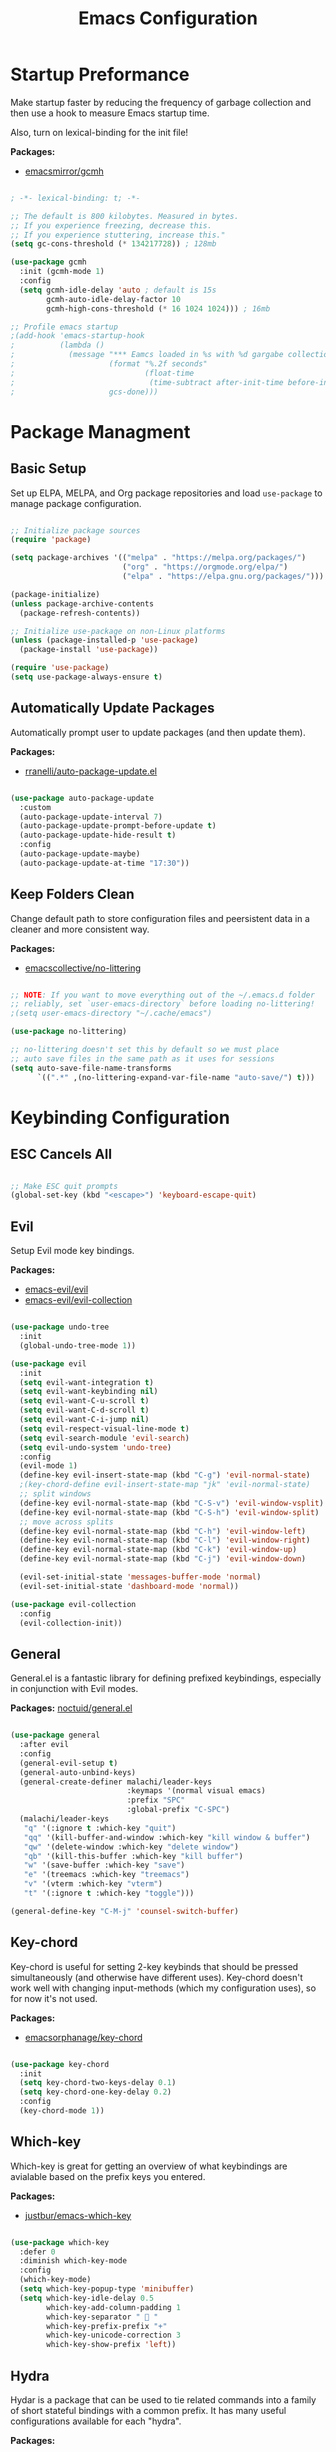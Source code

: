 #+title: Emacs Configuration
#+PROPERTY: header-args:emacs-lisp :tangle ./init.el

* Startup Preformance

Make startup faster by reducing the frequency of garbage collection and then use a hook to measure Emacs startup time.

Also, turn on lexical-binding for the init file!

*Packages:*
- [[https://github.com/emacsmirror/gcmh][emacsmirror/gcmh]]

#+begin_src emacs-lisp

; -*- lexical-binding: t; -*-

;; The default is 800 kilobytes. Measured in bytes.
;; If you experience freezing, decrease this.
;; If you experience stuttering, increase this."
(setq gc-cons-threshold (* 134217728)) ; 128mb

(use-package gcmh
  :init (gcmh-mode 1)
  :config
  (setq gcmh-idle-delay 'auto ; default is 15s
        gcmh-auto-idle-delay-factor 10
        gcmh-high-cons-threshold (* 16 1024 1024))) ; 16mb

;; Profile emacs startup
;(add-hook 'emacs-startup-hook
;          (lambda ()
;            (message "*** Eamcs loaded in %s with %d gargabe collections."
;                     (format "%.2f seconds"
;                             (float-time
;                              (time-subtract after-init-time before-init-time)))
;                     gcs-done)))
#+end_src

* Package Managment
** Basic Setup

Set up ELPA, MELPA, and Org package repositories and load =use-package= to manage package configuration.

#+begin_src emacs-lisp

;; Initialize package sources
(require 'package)

(setq package-archives '(("melpa" . "https://melpa.org/packages/")
                         ("org" . "https://orgmode.org/elpa/")
                         ("elpa" . "https://elpa.gnu.org/packages/")))

(package-initialize)
(unless package-archive-contents
  (package-refresh-contents))

;; Initialize use-package on non-Linux platforms
(unless (package-installed-p 'use-package)
  (package-install 'use-package))

(require 'use-package)
(setq use-package-always-ensure t)

#+end_src

** Automatically Update Packages

Automatically prompt user to update packages (and then update them).

*Packages:*
- [[https://github.com/rranelli/auto-package-update.el][rranelli/auto-package-update.el]]

#+begin_src emacs-lisp

(use-package auto-package-update
  :custom
  (auto-package-update-interval 7)
  (auto-package-update-prompt-before-update t)
  (auto-package-update-hide-result t)
  :config
  (auto-package-update-maybe)
  (auto-package-update-at-time "17:30"))

#+end_src

** Keep Folders Clean

Change default path to store configuration files and peersistent data in a cleaner and more consistent way.

*Packages:*
- [[https://github.com/emacscollective/no-littering][emacscollective/no-littering]]

#+begin_src emacs-lisp

;; NOTE: If you want to move everything out of the ~/.emacs.d folder
;; reliably, set `user-emacs-directory` before loading no-littering!
;(setq user-emacs-directory "~/.cache/emacs")

(use-package no-littering)

;; no-littering doesn't set this by default so we must place
;; auto save files in the same path as it uses for sessions
(setq auto-save-file-name-transforms
      `((".*" ,(no-littering-expand-var-file-name "auto-save/") t)))

#+end_src
* Keybinding Configuration
** ESC Cancels All

#+begin_src emacs-lisp

;; Make ESC quit prompts
(global-set-key (kbd "<escape>") 'keyboard-escape-quit)

#+end_src

** Evil

Setup Evil mode key bindings.

*Packages:*
- [[https://github.com/emacs-evil/evil][emacs-evil/evil]]
- [[https://github.com/emacs-evil/evil-collection][emacs-evil/evil-collection]]

#+begin_src emacs-lisp

(use-package undo-tree
  :init
  (global-undo-tree-mode 1))

(use-package evil
  :init
  (setq evil-want-integration t)
  (setq evil-want-keybinding nil)
  (setq evil-want-C-u-scroll t)
  (setq evil-want-C-d-scroll t)
  (setq evil-want-C-i-jump nil)
  (setq evil-respect-visual-line-mode t)
  (setq evil-search-module 'evil-search) 
  (setq evil-undo-system 'undo-tree)
  :config
  (evil-mode 1)
  (define-key evil-insert-state-map (kbd "C-g") 'evil-normal-state)
  ;(key-chord-define evil-insert-state-map "jk" 'evil-normal-state)
  ;; split windows
  (define-key evil-normal-state-map (kbd "C-S-v") 'evil-window-vsplit)
  (define-key evil-normal-state-map (kbd "C-S-h") 'evil-window-split) 
  ;; move across splits
  (define-key evil-normal-state-map (kbd "C-h") 'evil-window-left)
  (define-key evil-normal-state-map (kbd "C-l") 'evil-window-right)
  (define-key evil-normal-state-map (kbd "C-k") 'evil-window-up)
  (define-key evil-normal-state-map (kbd "C-j") 'evil-window-down)

  (evil-set-initial-state 'messages-buffer-mode 'normal)
  (evil-set-initial-state 'dashboard-mode 'normal))

(use-package evil-collection
  :config
  (evil-collection-init))

#+end_src

** General

General.el is a fantastic library for defining prefixed keybindings, especially in conjunction with Evil modes.

*Packages:*
[[https://github.com/noctuid/general.el][noctuid/general.el]]

#+begin_src emacs-lisp

(use-package general
  :after evil
  :config
  (general-evil-setup t)
  (general-auto-unbind-keys)
  (general-create-definer malachi/leader-keys
                          :keymaps '(normal visual emacs)
                          :prefix "SPC"
                          :global-prefix "C-SPC")
  (malachi/leader-keys
   "q" '(:ignore t :which-key "quit")
   "qq" '(kill-buffer-and-window :which-key "kill window & buffer")
   "qw" '(delete-window :which-key "delete window")
   "qb" '(kill-this-buffer :which-key "kill buffer")
   "w" '(save-buffer :which-key "save")
   "e" '(treemacs :which-key "treemacs")
   "v" '(vterm :which-key "vterm")
   "t" '(:ignore t :which-key "toggle")))

(general-define-key "C-M-j" 'counsel-switch-buffer)

#+end_src

** Key-chord

Key-chord is useful for setting 2-key keybinds that should be pressed simultaneously (and otherwise have different uses). Key-chord doesn't work well with changing input-methods (which my configuration uses), so for now it's not used.

*Packages:*
- [[https://github.com/emacsorphanage/key-chord][emacsorphanage/key-chord]]

#+begin_src emacs-lisp

(use-package key-chord
  :init
  (setq key-chord-two-keys-delay 0.1)
  (setq key-chord-one-key-delay 0.2)
  :config
  (key-chord-mode 1))

#+end_src

** Which-key

Which-key is great for getting an overview of what keybindings are avialable based on the prefix keys you entered.

*Packages:*
- [[https://github.com/justbur/emacs-which-key][justbur/emacs-which-key]]

#+begin_src emacs-lisp

(use-package which-key
  :defer 0
  :diminish which-key-mode
  :config
  (which-key-mode)
  (setq which-key-popup-type 'minibuffer)
  (setq which-key-idle-delay 0.5
        which-key-add-column-padding 1
        which-key-separator "  "
        which-key-prefix-prefix "+"
        which-key-unicode-correction 3
        which-key-show-prefix 'left))

#+end_src

** Hydra

Hydar is a package that can be used to tie related commands into a family of short stateful bindings with a common prefix. It has many useful configurations available for each "hydra".

*Packages:*
- [[https://github.com/abo-abo/hydra][abo-abo/hydra]]

#+begin_src emacs-lisp

(use-package hydra
  :defer t)

#+end_src

* UI Configuration
** Basic UI Configuration

Clean up Emacs' user interface, make it more minimal

#+begin_src emacs-lisp

(setq inhibit-startup-screen t) ; Disable default emacs startup screen

(scroll-bar-mode -1)         ; Disable visible scrollbar
(tool-bar-mode -1)           ; Disable the toolbar
(tooltip-mode -1)            ; Disable tooltips
(set-fringe-mode 10)         ; Give some breathig room

(menu-bar-mode -1)           ; Disable the menue bar

(setq visible-bell t) ;; Set up the visible bell

#+end_src

Improve scrolling

#+begin_src emacs-lisp

(setq mouse-wheel-scroll-amount '(1 ((shift) . 1))) ;; one line at a time
;(setq mouse-wheel-progressive-speed nil) ;; don't accelerate scrolling
(setq mouse-wheel-follow-mouse 't) ;; scroll window under mouse
(setq scroll-step 1) ;; keyboard scroll one line at a time
(setq use-dialog-box nil) ;; Disable dialog boxes since they weren't working in Mac OSX
  
#+end_src

Enable line numbers and customize their format.

#+begin_src emacs-lisp

;; Line numbers
(column-number-mode)
(setq display-line-numbers-type 'relative)
(global-display-line-numbers-mode t)

;; Disable line numbers for some modes
(dolist (mode '(org-mode-hook
                treemacs-mode-hook
                neotree-mode-hook
                vterm-mode-hook
                term-mode-hook
                shell-mode-hook
                eshell-mode-hook))
  (add-hook mode (lambda() (display-line-numbers-mode 0))))

#+end_src

Disable line wrapping by default

#+begin_src emacs-lisp

(setq-default truncate-lines t) ; Disable line wraping

#+end_src


Disable ugly bookmark fringe mark indicator 

#+begin_src emacs-lisp

(setq bookmark-set-fringe-mark nil)
;; TODO: Change to this symbol - 

#+end_src

Use y/n prompt instead of yes/no

#+begin_src emacs-lisp

(defalias 'yes-or-no-p 'y-or-n-p)

#+end_src

By default emacs will not delete selection text when typing on it, let's fix it.

#+begin_src emacs-lisp

(delete-selection-mode t)

#+end_src

Some misc better default settings

#+begin_src emacs-lisp

(setq-default
  cursor-in-non-selected-windows nil ; Hide the cursor in inactive windows.
  default-directory "~/"
  tab-width 4
  indent-tabs-mode nil              ; set indentation with spaces instead of tabs with 4 spaces.
  indent-line-function 'insert-tab)

#+end_src

Don't warn for large files (shows up when launching videos)

#+begin_src emacs-lisp

(setq large-file-warning-threshold nil)

#+end_src

Don't warn for following symlinked files

#+begin_src emacs-lisp

(setq vc-follow-symlinks t)

#+end_src

Don't warn when advice is added for functions

#+begin_src emacs-lisp

(setq ad-redefinition-action 'accept)

#+end_src

** Font
*** Basic  Configuration

Set basic font settings (unicode encoding, font-lock, font size...)

#+begin_src emacs-lisp

;; default to utf-8 for all the things
(set-charset-priority 'unicode)
(setq locale-coding-system 'utf-8
      coding-system-for-read 'utf-8
      coding-system-for-write 'utf-8)
(prefer-coding-system 'utf-8)
(set-language-environment 'utf-8)
(setq locale-coding-system 'utf-8)
(set-keyboard-coding-system 'utf-8)
(set-terminal-coding-system 'utf-8)
(set-default-coding-systems 'utf-8)
(set-selection-coding-system 'utf-8)
(set-clipboard-coding-system 'utf-8)
(set-locale-environment "en_US.UTF-8")
(set-buffer-file-coding-system 'utf-8-unix)
(setq default-process-coding-system '(utf-8-unix . utf-8-unix))

(global-font-lock-mode 1)             ; Use font-lock everywhere.
(setq font-lock-maximum-decoration t) ; We have CPU to spare; highlight all syntax categories.

;; Font size
(defvar malachi/default-font-size 100)
(defvar malachi/default-variable-font-size 120)

#+end_src

*** Set Fonts

Set the font faces for each pitch, and make sure fonts are loaded correctly when useing daemon mode.

#+begin_src emacs-lisp

(defun malachi/set-font-faces ()
  (set-face-attribute 'default nil :font "FiraCode NF" :height malachi/default-font-size)

  ;; Set the fixed pitch face
  (set-face-attribute 'fixed-pitch nil :font "FiraCode NF" :height malachi/default-font-size)

  ;; Set the variable pitch face
  (set-face-attribute 'variable-pitch nil :font "Cantarell" :height malachi/default-variable-font-size :weight 'regular))

(if (daemonp)
    (add-hook 'after-make-frame-functions
              (lambda (frame)
                (setq doom-modeline-icon t)
                (setq dashboard-set-file-icons t)
                (with-selected-frame frame
                  (malachi/set-font-faces))))
    (malachi/set-font-faces))

#+end_src

*** Ligatures

Enable ligatures (currrently configured for FiraCode font)

*Packages:*
- [[https://github.com/mickeynp/ligature.el][mickeynp/ligature.el]]

#+begin_src emacs-lisp

  (use-package ligature
    :config
    ;; Enable www ligature in every possible major mode
    (ligature-set-ligatures 't '("www"))
    ;; Enable traditional ligature support in eww-mode, if the `variable-pitch` face supports it
    (ligature-set-ligatures 'eww-mode '("ff" "fi" "ffi"))
    ;; Enable ligatures in programming modes
    (ligature-set-ligatures '(prog-mode org-mode LaTeX-mode)
                            '("www" "**" "***" "**/" "*>" "*/" "\\\\" "\\\\\\" "{-" "::"
                              ":::" ":=" "!!" "!=" "!==" "-}" "----" "-->" "->" "->>"
                               "-<" "-<<" "-~" "#{" "#[" "##" "###" "####" "#(" "#?" "#_"
                               "#_(" ".-" ".=" ".." "..<" "..." "?=" "??" ";;" "/*" "/**"
                               "/=" "/==" "/>" "//" "///" "&&" "||" "||=" "|=" "|>" "^=" "$>"
                               "++" "+++" "+>" "=:=" "==" "===" "==>" "=>" "=>>" "<="
                               "=<<" "=/=" ">-" ">=" ">=>" ">>" ">>-" ">>=" ">>>" "<*"
                               "<*>" "<|" "<|>" "<$" "<$>" "<!--" "<-" "<--" "<->" "<+"
                               "<+>" "<=" "<==" "<=>" "<=<" "<>" "<<" "<<-" "<<=" "<<<"
                               "<~" "<~~" "</" "</>" "~@" "~-" "~>" "~~" "~~>" "%%"))
    ;; Enables ligature checks globally in all buffers.
    ;; You can aslo do per mode with `ligature-mode1
    (global-ligature-mode 't))

#+end_src

*** Hebrew Support

Better support for Bidirectional text, hebrew, and input switching.

Using [[https://github.com/doomemacs/doomemacs/blob/master/modules/input/bidi/config.el][code from Doom Emacs bidi module]].

#+begin_src emacs-lisp

;; Doom Emacs Code
(defvar +bidi-mode-map (make-sparse-keymap)
  "Keymap for `+bidi-mode'.")

(defvar +bidi-hebrew-font (font-spec :family "Heebo" :weight 'light)
  "Overriding font for hebrew script.
   Must be a `font-spec', see `doom-font' for examples.
   WARNING: if you specify a size for this font it will hard-lock any usage of this
   font to that size. It's rarely a good idea to do so!")

(defface +bidi-hebrew-face `((t :font ,+bidi-hebrew-font)) "")

(defcustom +bidi-want-smart-fontify t
  "Use bidi override fonts on surrounding space and punctuation as well.
   Add `+bidi-smart-fontify-keywords' to `font-lock-keywords' on editable buffers
   when `+bidi-mode' is on."
  :type 'boolean)

(defvar +bidi-smart-fontify-keywords
  `((,(rx (any (#x0590 . #x05FF))       ; Hebrew
          (group (one-or-more (any " " punctuation))))
     (1 '+bidi-hebrew-face t)))

  "`font-lock' keywords matching spaces and punctuation after RTL characters.
   See the variable `font-lock-keywords' for information on the format.")

(defcustom +bidi-paragraph-direction nil
  "The value of `bidi-paragragh-direction' when `+bidi-mode' is on.
   See the `bidi-paragraph-direction' for more info.
   Warning: do not change this if you are using `+bidi-global-mode'.'"
  :type '(choice
          (const :tag "Left to Right" left-to-right)
          (const :tag "Right to Left" right-to-left)
          (const :tag "Dynamic, according to paragraph text" nil)))

   ;;;###autoload
(define-minor-mode +bidi-mode
  "Minor mode for using bidirectional text in a buffer.
   Note that the whole buffer doesn't have to contain any
   bidirectional text at all, this mode just makes bidi editing
   easier."
  :keymap +bidi-mode-map
  (if +bidi-mode
      (progn
        (setq bidi-paragraph-direction +bidi-paragraph-direction   ; Better paragraph alignment
              bidi-paragraph-separate-re "^" ; No need for empty lines to switch alignment
              bidi-paragraph-start-re "^"    ; ^
              bidi-inhibit-bpa nil)          ; Better bidi paren logic
        (when (and +bidi-want-smart-fontify
                   (not buffer-read-only))
          (font-lock-add-keywords
           nil
           +bidi-smart-fontify-keywords
           'append)
          (font-lock-flush)))
    (setq bidi-paragraph-direction 'left-to-right
          bidi-paragraph-separate-re nil
          bidi-paragraph-start-re nil
          bidi-inhibit-bpa t)
    (when (and +bidi-want-smart-fontify
               (not buffer-read-only))
      (font-lock-remove-keywords
       nil
       +bidi-smart-fontify-keywords)
      (font-lock-flush))))

(define-globalized-minor-mode +bidi-global-mode +bidi-mode +bidi-mode)

(defun +bidi-set-fonts-h ()
  (set-fontset-font t 'hebrew +bidi-hebrew-font)
  (set-face-font '+bidi-hebrew-face +bidi-hebrew-font))

(add-hook 'after-setting-font-hook
  (+bidi-set-fonts-h))

;; My Configuration Choice
(set-input-method 'rfc1345) ; Default
(setq-default +bidi-hebrew-font (font-spec :family "Heebo" :weight 'light)
(+bidi-set-fonts-h)
(+bidi-global-mode 1)
;(set-fontset-font "fontset-default" 'hebrew (font-spec :family "Heebo"))

(defhydra hydra-toggle-language (:timeout 4)
  "toggle input language"
  ("h" (set-input-method 'hebrew-full) "Hebrew" :exit t)
  ("e" (set-input-method 'rfc1345) "English" :exit t))

(malachi/leader-keys
  "tl" '(hydra-toggle-language/body :which-key "toggle language"))

#+end_src

*** Enable Proper Unicode Glypgh Support

*Packages:*
- [[https://github.com/rolandwalker/unicode-fonts][roland/walker/unicode-fonts]]

#+begin_src emacs-lisp

(defun malachi/replace-unicode-font-mapping (block-name old-font new-font)
  (let* ((block-idx (cl-position-if
                         (lambda (i) (string-equal (car i) block-name))
                         unicode-fonts-block-font-mapping))
         (block-fonts (cadr (nth block-idx unicode-fonts-block-font-mapping)))
         (updated-block (cl-substitute new-font old-font block-fonts :test 'string-equal)))
    (setf (cdr (nth block-idx unicode-fonts-block-font-mapping))
          `(,updated-block))))

(use-package unicode-fonts
  :custom
  (unicode-fonts-skip-font-groups '(low-quality-glyphs))
  :config
  ;; Fix the font mappings to use the right emoji font
  (mapcar
    (lambda (block-name)
      (malachi/replace-unicode-font-mapping block-name "Apple Color Emoji" "Noto Color Emoji"))
    '("Dingbats"
      "Emoticons"
      "Miscellaneous Symbols and Pictographs"
      "Transport and Map Symbols"))
  (unicode-fonts-setup))

#+end_src

*** Emojis in Buffers

*Packages:*
- [[https://github.com/iqbalansari/emacs-emojify][iqbalansari/emacs-emojify]]
  
#+begin_src emacs-lisp

(use-package emojify
  :hook (erc-mode . emojify-mode)
  :commands emojify-mode)

#+end_src

*** Text Scaling

Text scaling using a hydra

#+begin_src emacs-lisp

(defhydra hydra-text-scale (:timeout 4)
  "scale text"
  ("j" text-scale-increase "in")
  ("k" text-scale-decrease "out")
  ("f" nil "finished" :exit t))

(malachi/leader-keys
  "ts" '(hydra-text-scale/body :which-key "scale text"))

#+end_src

** Icons

NOTE: The first time you load your configuratiion on a new machine, you'll need to run the following comand interactively so that mode line icons display correctly:

=M-x all-the-icons-install-fonts=

*Packages:*
- [[https://github.com/domtronn/all-the-icons.el][domtronn/all-the-icons.el]]
- [[https://github.com/asok/all-the-icons-ivy][asok/all-the-icons-ivy[]]

#+begin_src emacs-lisp

(use-package all-the-icons)

(use-package all-the-icons-ivy
  :init (add-hook 'after-init-hook 'all-the-icons-ivy-setup)
  :config
  (setq all-the-icons-ivy-file-commands '(counsel-find-file
					  counsel-file-jump
					  counsel-recentf
					  counsel-projectile-find-file
					  counsel-projectile-find-dir)))
#+end_src

** Theme

*Packages*:
[[https://github.com/doomemacs/themes][doomemacs/themes]]
[[https://github.com/hlissner/emacs-solaire-mode][hlissner/emacs-solaire-mode]]

#+begin_src emacs-lisp

(global-hl-line-mode t)

(use-package doom-themes
  :config
  (setq doom-themes-enable-bold t
	  doom-themes-enable-italic t)
  (load-theme 'doom-ayu-dark t)
  ;(load-theme 'doom-tomorrow-night)
  (doom-themes-visual-bell-config)
  (doom-themes-neotree-config)
  (doom-themes-treemacs-config)
  (doom-themes-org-config)
  ;; Correct line number colors for ayu-dark
  (set-face-foreground 'line-number "#1e222a")
  (set-face-foreground 'line-number-current-line "#e6b673"))
  
(use-package solaire-mode
  :defer 0.1
  :custom (solaire-mode-remap-fringe t)
  :config (solaire-global-mode +1))
  
(malachi/leader-keys
 "tt" '(counsel-load-theme :which-key "choose theme"))

#+end_src

** Mode Line
*** Basic Configuration

#+begin_src emacs-lisp

(setq display-time-format "%k:%M %a %d/%m/%y"
      display-time-default-load-average nil)

#+end_src

*** Enable Mode Diminishing

The [[https://github.com/myrjola/diminish.el][diminish]] package hides pesky minor modes from the modelines.

#+begin_src emacs-lisp

(use-package diminish)

#+end_src

*** Doom Modeline

*Packages:*
- [[https://github.com/seagle0128/doom-modeline][seagle0128/doom-modeline]]
- [[https://github.com/tarsius/minions][tarsius/minions]]

#+begin_src emacs-lisp

(use-package minions
  :hook (doom-modeline-mode . minions-mode))

(use-package doom-modeline
  :hook (after-init . doom-modeline-init)
  :config (doom-modeline-mode)
  :custom
  (doom-modeline-icon t)
  (doom-modeline-height 15)
  (doom-modeline-bar-width 6)
  (doom-modeline-lsp t)
  (doom-modeline-github nil)
  (doom-modeline-mu4e nil)
  (doom-modeline-irc t)
  (doom-modeline-minor-modes t)
  (doom-modeline-persp-name nil)
  (doom-modeline-buffer-file-name-style 'truncate-except-project))
  ;(doom-modeline-major-mode-icon nil))

#+end_src

** Tab Bar

A nice tab bar for buffers. Tabs (buffers) are also grouped by category.

*Packages:*
- [[https://github.com/ema2159/centaur-tabs][ema2159/centaur-tabs]]

#+begin_src emacs-lisp

(defun centaur-tabs-buffer-groups ()
  "`centaur-tabs-buffer-groups' control buffers' group rules.

  Group centaur-tabs with mode if buffer is derived from `eshell-mode' `emacs-lisp-mode' ired-mode' `org-mode' `magit-mode'.
    All buffer name start with * will group to \"Emacs\".
    Other buffer group by `centaur-tabs-get-group-name' with project name."
  (list
   (cond
    ((or (string-equal "*" (substring (buffer-name) 0 1))
         (memq major-mode '(magit-process-mode
                            magit-status-mode
                            magit-diff-mode
                            magit-log-mode
                            magit-file-mode
                            magit-blob-mode
                            magit-blame-mode
                            )))
     "Emacs")
    ((derived-mode-p 'prog-mode)
     "Editing")
    ((derived-mode-p 'dired-mode)
     "Dired")
    ((memq major-mode '(helpful-mode
                        help-mode))
     "Help")
    ((memq major-mode '(org-mode
                        org-agenda-clockreport-mode
                        org-src-mode
                        org-agenda-mode
                        org-beamer-mode
                        org-indent-mode
                        org-bullets-mode
                        org-cdlatex-mode
                        org-agenda-log-mode
                        diary-mode))
     "OrgMode")
    (t
     (centaur-tabs-get-group-name (current-buffer))))))

(defun centaur-tabs-hide-tab (x)
  "Do no to show buffer X in tabs."
  (let ((name (format "%s" x)))
    (or
     ;; Current window is not dedicated window.
     (window-dedicated-p (selected-window))

     ;; Buffer name not match below blacklist.
     (string-prefix-p "*epc" name)
     (string-prefix-p "*helm" name)
     (string-prefix-p "*Helm" name)
     (string-prefix-p "*Compile-Log*" name)
     (string-prefix-p "*lsp" name)
     (string-prefix-p "*company" name)
     (string-prefix-p "*Flycheck" name)
     (string-prefix-p "*tramp" name)
     (string-prefix-p " *Mini" name)
     (string-prefix-p "*help" name)
     (string-prefix-p "*straight" name)
     (string-prefix-p " *temp" name)
     (string-prefix-p "*Help" name)
     (string-prefix-p "*mybuf" name)
     (string-prefix-p "*vterm*" name)
     (string-prefix-p "*terminal*" name)
     (string-prefix-p "*eshell*" name)

     ;; Is not magit buffer.
     (and (string-prefix-p "magit" name)
          (not (file-name-extension name)))
     )))
  
(use-package centaur-tabs
  :demand
  :hook
  (dired-mode . centaur-tabs-local-mode)
  (dashboard-mode . centaur-tabs-local-mode)
  (org-agenda-mode . centaur-tabs-local-mode)
  (calendar-mode . centaur-tabs-local-mode)
  :init
  (setq centaur-tabs-enable-key-bindings t)
  :config
  (setq centaur-tabs-style "wave"
        centaur-tabs-set-modified-marker t
        centaur-tabs-modified-marker "●"
        centaur-tabs-set-icons t
        centaur-tabs-show-new-tab-button t)
  (centaur-tabs-mode t)
  :bind
  ("C-M-h" . centaur-tabs-backward)
  ("C-M-l" . centaur-tabs-forward)
  ("s-S-l" . centaur-tabs-move-current-tab-to-left)
  ("s-S-h" . centaur-tabs-move-current-tab-to-right)
  (:map evil-normal-state-map
    ("C-M-h" . centaur-tabs-backward)
    ("C-M-l" . centaur-tabs-forward)
    ("s-S-l" . centaur-tabs-move-current-tab-to-left)
    ("s-S-h" . centaur-tabs-move-current-tab-to-right)
    ("g t" . centaur-tabs-forward)
    ("g T" . centaur-tabs-backward)))

#+end_src

** Dashboard

A better startup page.

*Packages:*
- [[https://github.com/emacs-dashboard/emacs-dashboard][emacs-dashboard/emacs-dashboard]]

#+begin_src emacs-lisp

(use-package dashboard
  :after all-the-icons
  :config
  (setq dashboard-banner-logo-title "With Great Power Comes Great Responsibility!\n\n\n\n"
        dashboard-center-content t
        dashboard-set-footer nil 
        dashboard-startup-banner "~/.emacs.d/banner.txt"
        dashboard-show-shortcuts nil
        dashboard-set-heading-icons t
        dashboard-set-file-icons t
        dashboard-projects-backend 'projectile
        dashboard-projects-switch-function 'counsel-projectile-switch-project-by-name
        dashboard-items '((recents . 10)
                          (bookmarks . 5)
                          (projects . 5)
                          (agenda . 5)))
  (dashboard-setup-startup-hook))

;; For frames created by emacsclient -c
(setq initial-buffer-choice (lambda () (get-buffer-create "*dashboard*")))

#+end_src

** Ivy and Counsel
*** Basic Configuration

[[https://github.com/abo-abo/swiper][abo-abo/swiper (Ivy/Counsel)]]
[[https://github.com/Yevgnen/ivy-rich][Yevgen/ivy-rich]]

#+begin_src emacs-lisp
(use-package ivy
  :diminish
  :bind (("C-s" . swiper)
         :map ivy-minibuffer-map
         ("TAB" . ivy-alt-done)
         ("C-l" . ivy-alt-done)
         ("C-j" . ivy-next-line)
         ("C-k" . ivy-previous-line)
         :map ivy-switch-buffer-map
         ("C-k" . ivy-previous-line)
         ("C-l" . ivy-done)
         ("C-d" . ivy-switch-buffer-kill)
         :map ivy-reverse-i-search-map
         ("C-k" . ivy-previous-line)
         ("C-d" . ivy-reverse-i-search-kill))
         :config
         (setq ivy-extra-directories nil)
         (ivy-mode 1))

(use-package ivy-rich
  :after ivy
  :init
  (ivy-rich-mode 1))

(use-package counsel
  :bind (("M-x" . counsel-M-x)
         ("C-x b" . counsel-ibuffer)
         ("C-x C-f" . counsel-find-file)
         :map minibuffer-local-map
         ("C-r" . 'counsel-minibuffer-history))
  :config
  (setq ivy-initial-inputs-alist nil)) ; Don't start searches with ^

#+end_src

*** Improved Candidate Sorting

[[https://github.com/radian-software/prescient.el][radian-software/prescient.el]]
[[https://github.com/lewang/flx][lewang/flx]]

#+begin_src emacs-lisp

(use-package ivy-prescient ;; Remember history
  :after counsel
  :custom
  (ivy-prescient-enable-filtering nil)
  :config
  (prescient-persist-mode 1)
  (ivy-prescient-mode 1))

(use-package flx  ;; Improves sorting for fuzzy-matched results
  :after ivy
  :defer t
  :init
  (setq ivy-flx-limit 10000))

#+end_src

*** Posframe

[[https://github.com/tumashu/ivy-posframe]]

#+begin_src emacs-lisp

(use-package ivy-posframe
  :after ivy
  :custom
  (ivy-posframe-border-width 6)
  ;(ivy-posframe-width      200)
  (ivy-posframe-min-width  115)
  ;(ivy-posframe-height     10)
  (ivy-posframe-min-height 10)
  :config
  (setq ivy-posframe-display-functions-alist
        '((complete-symbol . ivy-posframe-display-at-point)
          (swiper . ivy-display-function-fallback)
          (swiper-isearch . ivy-display-function-fallback)
          (counsel-M-x . ivy-posframe-display-at-frame-top-center)
          (t . ivy-posframe-display-at-frame-top-center)))
  (setq ivy-posframe-parameters '((parent-frame . nil)
                                  (left-fringe . 8)
                                  (right-fringe . 8)))
  (ivy-posframe-mode t))

#+end_src

** Helpful

An alternative to the built-in Emacs help that provides much more contextual information.

*Packages:*
- [[https://github.com/Wilfred/helpful][Wilfred/helpful]]

#+begin_src emacs-lisp

(use-package helpful
  :commands (helpful-callable helpful-variable helpful-command helpful-key)
  :custom
  (counsel-describe-function-function #'helpful-callable)
  (counsel-describe-variable-function #'helpful-variable)
  :bind
  ([remap describe-function] . counsel-describe-function)
  ([remap describe-command] . helpful-command)
  ([remap describe-variable] . counsel-describe-variable)
  ([remap describe-key] . helpful-key))

#+end_src

** Page Break Lines

Provides a global mode which displays ugly form feed characters as tidy horizontal rules.

*Packages:*
- [[https://github.com/purcell/page-break-lines][pucell//page-break-lines]]

#+begin_src emacs-lisp

(use-package page-break-lines
  :config
  (global-page-break-lines-mode))

#+end_src

* Org Mode
** Basic Configuration

#+begin_src emacs-lisp

(defun malachi/org-mode-setup ()
  (org-indent-mode)
  (variable-pitch-mode 1)
  (auto-fill-mode 0)
  (visual-line-mode 1)
  (setq evil-auto-indent nil)
  (prettify-symbols-mode)
  (setq prettify-symbols-unprettify-at-point 'right-edge)
  (diminish org-indent-mode))

(use-package org
  :defer t
  :hook (org-mode . malachi/org-mode-setup)
  :config
  (setq org-ellipsis " ▾"
        org-hide-emphasis-markers t
        org-src-fontify-natively t
        org-fontify-quote-and-verse-blocks t
        org-src-tab-acts-natively t
        org-edit-src-content-indentation 2
        org-hide-block-startup nil
        org-src-preserve-indentation nil
        org-startup-folded 'content
        org-cycle-separator-lines 2
        org-return-follows-links t
        org-deadline-warning-days 30
        ;org-agenda-tags-column 75
        org-capture-bookmark nil)

  (setq org-agenda-start-with-log-mode t)
  (setq org-agenda-start-on-weekday 0)
  (setq org-agenda-weekend-days '(5 6))
  (setq org-log-done 'time)
  (setq org-log-into-drawer t)
  (setq org-todo-keywords
            '((sequence "TODO(t)" "NEXT(n)" "|" "DONE(d!)")
              (sequence "BACKLOG(b)" "PLAN(p)" "READY(r)" "ACTIVE(a)" "REVIEW(v)" "WAITING(w@/!)" "HOLD(h)" "|" "COMPLETED(c)" "CANCELLED(w@)")))

  (setq org-agenda-files '("~/.emacs.d/orgfiles/inbox.org"
                           "~/.emacs.d/orgfiles/projects.org"
                           "~/.emacs.d/orgfiles/repeaters.org"))

  (setq org-capture-templates '(("t" "TODO" entry
                                     (file+headline "~/.emacs.d/orgfiles/inbox.org" "Tasks")
                                     "* TODO %?\n  %i\n  %a")))
  (setq org-agenda-custom-commands
  '((" " "Agenda"
     ((agenda ""
              ((org-agenda-span 'week)))
      (todo "TODO"
             ((org-agenda-overriding-header "Unscheduled tasks")
              (org-agenda-files '("~/.emacs.d/orgfiles/inbox.org"))
              (org-agenda-skip-function '(org-agenda-skip-entry-if 'scheduled 'deadline))))
      (todo "TODO"
             ((org-agenda-overriding-header "Unscheduled project tasks")
              (org-agenda-files '("~/.emacs.d/orgfiles/projects.org"))
              (org-agenda-skip-function '(org-agenda-skip-entry-if 'scheduled 'deadline))))))))

  ;; Save all org buffers when a deadline/schedule/node/todo is changed.
  (defmacro func-ignore (fnc)
    "Return function that ignores its arguments and invokes FNC"
    '(lambda (&rest _rest)
       (funcall , fnc)))

  (advice-add 'org-deadline       :after (func-ignore #'org-save-all-org-buffers))
  (advice-add 'org-schedule       :after (func-ignore #'org-save-all-org-buffers))
  (advice-add 'org-store-log-note :after (func-ignore #'org-save-all-org-buffers))
  (advice-add 'org-todo           :after (func-ignore #'org-save-all-org-buffers)))

#+end_src

** Better Fonts and Bullets

*Packages:*
- [[https://github.com/sabof/org-bullets][sabof/org-bullets]]

#+begin_src emacs-lisp

(use-package org-superstar
  :after org
  :hook (org-mode . org-superstar-mode)
  :custom
  (org-superstar-remove-leading-stars t)
  ;(org-superstar-special-todo-items 'hide)
  (org-superstar-special-todo-items '(("TODO" . 9744)     ; ☐
                                      ("DONE" . 9745)))   ; ☑
  (org-superstar-item-bullet-alist '((42 . 10032)  ; -    ; ▸
                                     (43 . 8226)   ; +    ; •
                                     (45 . 9656))) ; *    ; ✰
  (org-superstar-headline-bullets-list '("◉" "○" "●" "✸" "✦" "▷" "✿")))

(with-eval-after-load 'org
  ;; Increase the size of various headings
  (set-face-attribute 'org-document-title nil :font "Cantarell" :weight 'bold :height 1.3 :foreground "#bfb3b6")

  (set-face-attribute 'org-level-1 nil :font "Cantarell" :weight 'medium :height 1.2 :foreground "#59c2ff")
  (set-face-attribute 'org-level-2 nil :font "Cantarell" :weight 'medium :height 1.1 :foreground "#d2a6ff")
  (set-face-attribute 'org-level-3 nil :font "Cantarell" :weight 'medium :height 1.05 :foreground "#ffb454")
  (set-face-attribute 'org-level-4 nil :font "Cantarell" :weight 'medium :height 1.0 :foreground "#f26d78")
  (set-face-attribute 'org-level-5 nil :font "Cantarell" :weight 'medium :height 1.1 :foreground "#aad94c")
  (set-face-attribute 'org-level-6 nil :font "Cantarell" :weight 'medium :height 1.1 :foreground "#e6b673")
  (set-face-attribute 'org-level-7 nil :font "Cantarell" :weight 'medium :height 1.1 :foreground "#95e6cb")
  (set-face-attribute 'org-level-8 nil :font "Cantarell" :weight 'medium :height 1.1 :foreground "#d95757")

  ;; Make sure org-indent face is available
  (require 'org-indent)

  ;; Ensure that anything that should be fixed-pitch in Org files appears that way
  (set-face-attribute 'org-block nil    :foreground nil :inherit 'fixed-pitch)
  (set-face-attribute 'org-table nil    :inherit 'fixed-pitch)
  (set-face-attribute 'org-formula nil  :inherit 'fixed-pitch)
  (set-face-attribute 'org-code nil     :inherit '(shadow fixed-pitch))
  (set-face-attribute 'org-table nil    :inherit '(shadow fixed-pitch))
  (set-face-attribute 'org-verbatim nil :inherit '(shadow fixed-pitch))
  (set-face-attribute 'org-special-keyword nil :inherit '(font-lock-comment-face fixed-pitch))
  (set-face-attribute 'org-meta-line nil :inherit '(font-lock-comment-face fixed-pitch))
  (set-face-attribute 'org-checkbox nil  :inherit 'fixed-pitch)
  (set-face-attribute 'line-number nil :inherit 'fixed-pitch)
  (set-face-attribute 'line-number-current-line nil :inherit 'fixed-pitch)

  ;; Get rid of the background on column views
  (set-face-attribute 'org-column nil :background nil)
  (set-face-attribute 'org-column-title nil :background nil))

#+end_src

** Center Org Buffers

*Packages:*
- [[https://github.com/joostkremers/visual-fill-column][joostkremers/visual-fill-column]]

#+begin_src emacs-lisp

(defun malachi/org-mode-visual-fill ()
  (setq visual-fill-column-width 100
        visual-fill-column-center-text t)
  (visual-fill-column-mode 1))

(use-package visual-fill-column
 :hook (org-mode . malachi/org-mode-visual-fill))

#+end_src

** Auto-show Markup Symbols

*Packages:*
- [[https://github.com/awth13/org-appear][awth13/org-apear]]

#+begin_src emacs-lisp

(use-package org-appear
  :hook (org-mode . org-appear-mode))

#+end_src

** Org Roam

*Packages:*
- [[https://github.com/org-roam/org-roam][org-roam/org-roam]]

#+begin_src emacs-lisp

(use-package org-roam
  :custom
  (org-roam-directory "~/.emacs.d/orgfiles/roam")
  (org-roam-completions-everywhere t)
  (org-roam-capture-templates
    '(("d" "default" plain
       "%?"
       :if-new (file+head "%<%Y%m%d%H%M%S>-${slug}.org" "#+title: ${title}\n#+date: %U\n")
       :unnarrowed t)
      ("p" "project" plain
       "\n* Goals\n\n%?\n\n* Tasks\n\n++ TODO Add initial tasks\n\n* Dates\n\n"
       :if-new (file+head "%<%Y%m%d%H%M%S>-${slug}.org" "#+title: ${title}\n#+date: %U\n#+filetags: Project")
       :unnarrowed t)))
  :config
  (org-roam-setup))

#+end_src

** Exporting Org Files
*** LaTeX

#+begin_src emacs-lisp

(setq org-highlight-latex-and-related '(native))
(set-face-attribute 'org-latex-and-related nil :family "FiraCode NF" :weight 'normal :height 0.8 :foreground "#ff8f40")

(with-eval-after-load 'ox-latex
  (add-to-list 'org-latex-classes
               '("org-plain-latex"
                 "\\documentclass{article}
                  [NO-DEFAULT-PACKAGES]
                  [PACKAGES]
                  [EXTRA]"
                 ("\\section{%s}" . "\\section*{%s}")
                 ("\\subsection{%s}" . "\\subsection*{%s}")
                 ("\\subsubsection{%s}" . "\\subsubsection*{%s}")
                 ("\\paragraph{%s}" . "\\paragraph*{%s}")
                 ("\\subparagraph{%s}" . "\\subparagraph*{%s}"))))

#+end_src

** Keybindings

*Packages:*
- [[https://github.com/Somelauw/evil-org-mode][Somelauw/evil-org-mode]]

#+begin_src emacs-lisp

(use-package evil-org
  :after org
  :hook ((org-mode . evil-org-mode)
         (org-agenda-mode . evil-org-mode)
  (evil-org-mode . (lambda () (evil-org-set-key-theme '(navigation todo insert textobjects additional)))))
  :config
  (require 'evil-org-agenda)
  (evil-org-agenda-set-keys))

(malachi/leader-keys
  "o" '(:ignore t :which-key "org mode")
  "oi" '(:ignore t :which-key "insert")
  "oil" '(org-insert-link :which-key "insert link")
  "oa" '(org-agenda :which-key "agenda")
  "ot" '(org-todo-list :which-key "todos")
  "oc" '(org-capture t :which-key "capture")
  "ox" '(org-export-dispatch :which-key "export")
  "or" '(:ignore t :which-key "roam")
  "ort" '(org-roam-buffer-toggle t :which-key "toggle buffer")
  "orf" '(org-roam-node-find t :which-key "find")
  "ori" '(org-roam-node-insert t :which-key "insert")
  "orc" '(completion-at-point t :which-key "completion"))

#+end_src

** Configure Babel Languages

#+begin_src emacs-lisp

(with-eval-after-load 'org
  (org-babel-do-load-languages
    'org-babel-load-languages
    '((emacs-lisp . t)
      (lua . t)
      (python . t)))

  (push '("conf-unix" . conf-unix) org-src-lang-modes))

#+end_src

** Block Templates

#+begin_src emacs-lisp

(with-eval-after-load 'org
  ;; This is needed as of Org 9.2
  (require 'org-tempo)

  (add-to-list 'org-structure-template-alist '("sh" . "src shell"))
  (add-to-list 'org-structure-template-alist '("el" . "src emacs-lisp"))
  (add-to-list 'org-structure-template-alist '("ts" . "src typescript"))
  (add-to-list 'org-structure-template-alist '("js" . "src javascript"))
  (add-to-list 'org-structure-template-alist '("lua" . "src javascript"))
  (add-to-list 'org-structure-template-alist '("cpp" . "src c++"))
  (add-to-list 'org-structure-template-alist '("json" . "src json"))
  (add-to-list 'org-structure-template-alist '("py" . "src python")))

#+end_src

** Auto-tangle Configuration Files

#+begin_src emacs-lisp

;; Automatically tangle our config.org config file when we save it
(defun malachi/org-babel-tangle-config ()
  (when (string-equal (buffer-file-name)
                      (expand-file-name "~/.emacs.d/config.org"))
    ;; Dynamic scoping to the rescue
    (let ((org-confirm-babel-evaluate nil))
      (org-babel-tangle))))

(add-hook 'org-mode-hook (lambda ()
                        (add-hook 'after-save-hook #'malachi/org-babel-tangle-config)))

#+end_src

* Development
** Git
*** Magit

*Packages:*
- [[https://github.com/magit/magit][magit/magit]]
- [[https://github.com/alphapapa/magit-todos][alphapapa/magit-todos]]

#+begin_src emacs-lisp

(use-package magit
  :commands (magit-status magit-get-current-branch)
  :custom
  (magit-display-buffer-function #'magit-display-buffer-same-window-except-diff-v1))

(malachi/leader-keys
 "g" '(:ignore t :which-key "git")
 "gs" '(magit-status :which-key "status")
 "gd" '(magit-diff-unstaged :which-key "unstaged-diff")
 "gc" '(magit-branch-or-checkout :which-key "checkout")
 "gl" '(:ignore t :which-key "log")
 "glc" '(magit-log-current :which-key "current")
 "glf" '(magit-log-buffer-file :which-key "file")
 "gb" '(magit-branch :which-key "branch")
 "gP" '(magit-push-current :which-key "push")
 "gp" '(magit-pull-branch :which-key "pull")
 "gf" '(magit-fetch :which-key "fetch")
 "gF" '(magit-fetch-all :which-key "fetch all")
 "gr" '(magit-rebase :which-key "rebase"))

(use-package magit-todos
  :defer t)

#+end_src

*** Forge

*Packages:*
- [[https://github.com/magit/forge][magit/forge]]

#+begin_src emacs-lisp

(use-package forge
  :after magit)

#+end_src

*** Git Link

*Packages:*
- [[https://github.com/sshaw/git-link][sshaw/git-link]]

#+begin_src emacs-lisp

(use-package git-link
  :commands git-link
  :config
  (setq git-link-open-in-browser t)
  (malachi/leader-keys
    "gL"  '(git-link :which-key "link")))

#+end_src

*** Git Gutter

*Packages:*
- [[https://github.com/emacsorphanage/git-gutter][emacsorphanage/git-gutter]]
- [[https://github.com/emacsorphanage/git-gutter-fringe][emacsorphanage/git-gutter-fringe]]

#+begin_src emacs-lisp

(use-package git-gutter
  :diminish
  :hook ((prog-mode . git-gutter-mode)
         ;(org-mode . git-gutter-mode)
         (LaTeX-mode . git-gutter-mode)
         (text-mode . git-gutter-mode))
  :config
  (setq git-gutter:update-interval 2)
  (require 'git-gutter-fringe)
  (when (fboundp 'define-fringe-bitmap)
    (define-fringe-bitmap 'git-gutter-fr:added
      [224 224 224 224 224 224 224 224 224 224 224 224 224
           224 224 224 224 224 224 224 224 224 224 224 224]
      nil nil 'center)
    (define-fringe-bitmap 'git-gutter-fr:modified
      [224 224 224 224 224 224 224 224 224 224 224 224 224
           224 224 224 224 224 224 224 224 224 224 224 224]
      nil nil 'center)
    (define-fringe-bitmap 'git-gutter-fr:deleted
      [0 0 0 0 0 0 0 0 0 0 0 0 0 128 192 224 240 248]
      nil nil 'center)))

(use-package git-gutter-fringe
  :after git-gutter)

#+end_src

*** Git Time-machine

*Packages:*
- [[https://github.com/emacsmirror/git-timemachine][emacsmirror/git-time-machine]]

#+begin_src emacs-lisp

(use-package git-timemachine
  :commands (git-timemachine))
  :config
  (malachi/leader-keys
    "gt"  '(git-link :which-key "time-machine"))

#+end_src

** Projectile

_Dependencies:_
- [[https://github.com/BurntSushi/ripgrep][BurntSushi/ripgrep]] - for =counsel-projectile-rg=
- [[https://github.com/ggreer/the_silver_searcher][ggreerr/the_silver_searcher]] - for =counsel-projectile-ag=

example - Ubuntu:

#+begin_src shell

sudu apt-get install ripgrepp

sudu apt-get install silversearcher-ag

#+end_src

*Packages:*
- [[https://github.com/bbatsov/projectile][projectile]]
- [[https://github.com/ericdanan/counsel-projectile][ericdanan/counsel-projectile]]

#+begin_src emacs-lisp

(defun malachi/switch-project-action ()
  "Switch to a workspace with the project name and start `magit-status'."
  (persp-switch (projectile-project-name))
  (magit-status))

(use-package projectile
  :diminish projectile-mode
  :config (projectile-mode)
  :demand t
  :custom ((projectile-completion-system 'ivy))
  :init
  (when (file-directory-p "/mnt/c/Users/malach/My\ Stuff/Programming/My\ Projects")
    (setq projectile-project-search-path '("/mnt/c/Users/malach/My\ Stuff/Programming/My\ Projects")))
    (setq projectile-project-search-action #'projectile-dired)
    (setq projectile-switch-project-action #'malachi/switch-project-action))

(use-package counsel-projectile
  :after projectile
  :config (counsel-projectile-mode))

(malachi/leader-keys
 "p" '(:ignore t :which-key "project")
 "pf" '(projectile-find-file :which-key "find file")
 "pF" '(consult-ripgrep :which-key "grep")
 "ps" '(projectile-switch-project :which-key "switch project")
 "pc" '(projectile-compile-project :which-key "compile project")
 "pd" '(projectile-dired :which-key "projectile-dired"))

#+end_src

** Languages
*** IDE Features with lsp-mode
**** lsp-mode

#+begin_src emacs-lisp

(defun malachi/lsp-mode-setup ()
  (setq lsp-headerline-breadcrum-segments '(path-to-project file symbols))
  (lsp-headerline-breadcrumb-mode))

(use-package lsp-mode
  :commands (lsp lsp-deferred);
  :init
  (setq lsp-clangd-binary-path "/usr/bin/clangd")
  (setq lsp-warn-no-matched-clients nil)
  ;(evil-define-key 'normal lsp-mode-map (kbd "SPC l") lsp-command-map)
  :hook (lsp-mode . malachi/lsp-mode-setup))
         ;(lsp-mode . lsp-enable-which-key-integration))

(add-hook 'prog-mode-hook #'lsp)

(malachi/leader-keys
 "l" '(:ignore t :which-key "lsp")
 "ld" '(xref-find-definitions :which-key "find definition")
 "lr" '(xref-find-references :which-key "find refrences")
 "ln" '(lsp-ui-find-next-reference :which-key "next reference")
 "lp" '(lsp-ui-find-prev-reference :which-key "previous reference")
 "lj" '(counsel-imenu :which-key "jump")
 "le" '(lsp-ui-flycheck-list :which-key "flycheck list")
 "ls" '(lsp-ui-sideline-mode :which-key "sideline mode")
 "lx" '(lsp-execute-code-action :which-key "execute action"))

#+end_src

**** lsp-ui

*Packages:*
- [[https://github.com/emacs-lsp/lsp-ui][emacs-lsp/lsp-ui]]

#+begin_src emacs-lisp

(use-package lsp-ui
  :hook (lsp-mode . lsp-ui-mode)
  :config
  (setq lsp-ui-sideline-enable t)
  (setq lsp-ui-sideline-show-hover nil)
  (setq lsp-ui-doc-position 'bottom)
  (lsp-ui-doc-show))

#+end_src

**** lsp-ivy

*Packages:*
- [[https://github.com/emacs-lsp/lsp-ivy][emacs-lsp/lsp-ivy]]

#+begin_src emacs-lisp

(use-package lsp-ivy
    :after lsp)

#+end_src

*** Debugging with dap-mode

#+begin_src emacs-lisp

  (use-package dap-mode
    :custom
    (lsp-enable-dap-auto-configure nil)
    :config
    (dap-ui-mode 1)
    (dap-tooltip-mode 1)
    :commands dap-debug
    :config
    ;; Set up Node debugging
    (require 'dap-node)
    (dap-node-setup) ;; Automatically installs Node debug adapter if needed

    ;; Set up cpp debugging
    ;; (require 'dap-lldb)

    ;; Bind `SPC l d` to `dap-hydra` for easy access
    (general-define-key
     :keymaps 'lsp-mode-map
     :prefix lsp-keymap-prefix
     "d" '(dap-hydra t :wk "debugger")))

#+end_src

*** Syntax Checking with Flycheck

*Packages:*
- [[https://github.com/flycheck/flycheck][flycheck/flycheck]]

#+begin_src emacs-lisp

(use-package flycheck
  :defer t
  :hook (lsp-mode . flycheck-mode))

#+end_src

*** C/C++

install =clangd= server

#+begin_src emacs-lisp

(add-hook 'c-mode-hook 'lsp-deferred)
(add-hook 'c++-mode-hook 'lsp-deferred)

#+end_src

*** TypeScript

#+begin_src emacs-lisp

(use-package typescript-mode
  :mode ("\\.\\(ts\\|tsx\\)\\'")
  :hook (typescript-mode . lsp-deferred)
  :config
  (setq typescript-indent-level 2))

#+end_src

install the =typescript-language-server=:

#+begin_src sh

npm install -g typescript-language-server

#+end_src

*** JSON

#+begin_src emacs-lisp

(use-package json-mode
  :mode "\\.json\\'"
  :hook (before-save . malachi/json-mode-before-save-hook)
  :preface
  (defun malachi/json-mode-before-save-hook ()
    (when (eq major-mode 'json-mode)
      (json-pretty-print-buffer)))

  (defun malachi/json-array-of-numbers-on-one-line (encode array)
    "Print the arrays of numbers in one line"
    (let* ((json-encoding-pretty-print
            (and json-encoding-pretty-print
                 (not (loop for x across array always (numberp x)))))
           (json-encoding-separtor (if json-encoding-pretty-print "," ", ")))
           (funcall encode array)))
    :config (advice-add 'json-encode-array :around #'malachi/json-array-of-numbers-on-one-line))

#+end_src

*** Python

Make sure you have the pyls language server installed before trying =lsp-mode=!

#+begin_src shell

pip install --user "python-language-server[all]"

#+end_src

#+begin_src emacs-lisp

(use-package python-mode
  :hook (python-mode . lsp-deferred)
  :custom
  ;; NOTE: Set these if Python 3 is called "python3" on your system!
  (python-shell-interpreter "python3")
  (dap-python-executable "python3")

  (dap-python-debugger 'debugpy)
  :config
  (require 'dap-python))

#+end_src

[[https://github.com/jorgenschaefer/pyvenv][jorgenschaefer/pyvenv]]

#+begin_src emacs-lisp

(use-package pyvenv
  :after python-mode
  :config
  (pyvenv-mode 1))

#+end_src

*** Lua

#+begin_src emacs-lisp

(use-package lua-mode
  :mode "\\.lua\\'"
  :hook (lua-mode . lsp-deferred))

#+end_src

*** LaTeX

[[https://www.gnu.org/software/auctex/manual/auctex.pdf][The Auctex Manual]]

#+begin_src emacs-lisp

(use-package auctex
  :defer t
  :hook
  (TeX-mode-hook . prettify-symbols-mode)
  (LaTeX-mode .
    (lambda ()
      (push (list 'output-pdf "Zathura")
             TeX-view-program-selection)))
  :config
  (setq prettify-symbols-unprettify-at-point 'right-edge)
  (setq TeX-source-correlate-mode t)
  (setq TeX-parse-self t)
  (setq-default TeX-master nil)
  (setq TeX-auto-save t))

(with-eval-after-load 'auctex
  ;; Increase the size of various headings
  (set-face-attribute 'font-latex-slide-title-face nil :font "Cantarell" :weight 'bold :height 1.4)

  (set-face-attribute 'font-latex-sectioning-0-face nil :weight 'medium :height 1.3)
  (set-face-attribute 'font-latex-sectioning-1-face nil :weight 'medium :height 1.3)
  (set-face-attribute 'font-latex-sectioning-2-face nil :weight 'medium :height 1.3)
  (set-face-attribute 'font-latex-sectioning-3-face nil :weight 'medium :height 1.2)
  (set-face-attribute 'font-latex-sectioning-4-face nil :weight 'medium :height 1.1)
  (set-face-attribute 'font-latex-sectioning-5-face nil :weight 'medium :height 1.1))

#+end_src

** Company Mode

[[https:///www.github.com/company-mode/company-mode][company-mode/company-mode]]
[[https:///www.github.com/sebastiencs/company-box][sebastiencs/company-box]]

#+begin_src emacs-lisp

(use-package company
  :after lsp-mode
  :hook (lsp-mode . company-mode)
  :init
  (setq company-clang-executable "/usr/lib/clang")
  :bind (:map company-active-map
        ("<tab>" . company-complete-selection))
        (:map lsp-mode-map
        ("<tab>" . company-indent-or-complete-common))
  :custom
  (company-minimum-prefix-length 1)
  (company-idle-delay 0.0))

(use-package company-box
  :hook (company-mode . company-box-mode)
  :config
  (setq company-box-icons-alist 'company-box-icons-all-the-icons
        company-box-backends-colors nil

        ;; These are the Doom Emacs defaults (icon colors)
        company-box-icons-all-the-icons
       `((Unknown . ,(all-the-icons-material "find_in_page" :face 'all-the-icons-purple))
        (Text . ,(all-the-icons-material "text_fields" :face 'all-the-icons-green))
        (Method . ,(all-the-icons-material "functions" :face 'all-the-icons-red))
        (Function . ,(all-the-icons-material "functions" :face 'all-the-icons-red))
        (Constructor . ,(all-the-icons-material "functions" :face 'all-the-icons-red))
        (Field . ,(all-the-icons-material "functions" :face 'all-the-icons-red))
        (Variable . ,(all-the-icons-material "adjust" :face 'all-the-icons-blue))
        (Class . ,(all-the-icons-material "class" :face 'all-the-icons-red))
        (Interface . ,(all-the-icons-material "settings_input_component" :face 'all-the-icons-red))
        (Module . ,(all-the-icons-material "view_module" :face 'all-the-icons-red))
        (Property . ,(all-the-icons-material "settings" :face 'all-the-icons-red))
        (Unit . ,(all-the-icons-material "straighten" :face 'all-the-icons-red))
        (Value . ,(all-the-icons-material "filter_1" :face 'all-the-icons-red))
        (Enum . ,(all-the-icons-material "plus_one" :face 'all-the-icons-red))
        (Keyword . ,(all-the-icons-material "filter_center_focus" :face 'all-the-icons-red))
        (Snippet . ,(all-the-icons-material "short_text" :face 'all-the-icons-red))
        (Color . ,(all-the-icons-material "color_lens" :face 'all-the-icons-red))
        (File . ,(all-the-icons-material "insert_drive_file" :face 'all-the-icons-red))
        (Reference . ,(all-the-icons-material "collections_bookmark" :face 'all-the-icons-red))
        (Folder . ,(all-the-icons-material "folder" :face 'all-the-icons-red))
        (EnumMember . ,(all-the-icons-material "people" :face 'all-the-icons-red))
        (Constant . ,(all-the-icons-material "pause_circle_filled" :face 'all-the-icons-red))
        (Struct . ,(all-the-icons-material "streetview" :face 'all-the-icons-red))
        (Event . ,(all-the-icons-material "event" :face 'all-the-icons-red))
        (Operator . ,(all-the-icons-material "control_point" :face 'all-the-icons-red))
        (TypeParameter ,(all-the-icons-material "class" :face 'all-the-icons-red))
        (Template . ,(all-the-icons-material "short_text" :face 'all-the-icons-green)))))

#+end_src

** Snippits

*Packages:*
- [[https://github.com/joaotavora/yasnippet][joaotavora/yasnippet]]
- [[https://github.com/AndreaCrotti/yasnippet-snippets][AndreaCrotti/yasnippet-snippets]]

#+begin_src emacs-lisp

(use-package yasnippet-snippets)

(use-package yasnippet
  :hook (prog-mode . yas-minor-mode)
  :config
  (yas-reload-all))

#+end_src

** Commenting

*Packages:*
- [[https://github.com/redguardtoo/evil-nerd-commenter][redguardtoo/evil-nerd-commenter]]

#+begin_src emacs-lisp

(use-package evil-nerd-commenter
  :bind ("M-/" . evilnc-comment-or-uncomment-lines))

#+end_src

** Auto Insert Pairs

#+begin_src emacs-lisp

;;;; electric-pair
(use-package elec-pair
  :hook ((prog-mode org-mode LaTeX-mode) . electric-pair-mode)
  :config
  (setq electric-pair-preserve-balance nil ; for LaTeX
        electric-pair-skip-whitespace nil
        electric-pair-delete-adjacent-pairs t
        electric-pair-open-newline-between-pairs nil
        electric-pair-skip-whitespace-chars '(9 10 32)
        electric-pair-skip-self 'electric-pair-default-skip-self)
  (setq electric-pair-pairs '( ; make electric-pair-mode work on more brackets.
                              (?\{ . ?\})
                              (?\[ . ?\])
                              )))

;; Disable electric-pair-mode in minibuffer during Macro definition
(defvar malachi/electic-pair-modes '(c-mode c++-mode lisp-mode emacs-lisp-mode org-mode LaTeX-mode))

(defun malachi/inhibit-electric-pair-mode (char)
  (not (member major-mode malachi/electic-pair-modes)))

(setq electric-pair-inhibit-predicate #'malachi/inhibit-electric-pair-mode)

(add-hook 'org-mode-hook '+electric-inhibit-<)
(defun +electric-inhibit-< ()
  "Disable auto pairing of  `<>'."
  (setq-local electric-pair-inhibit-predicate
              `(lambda (c)
                 (if (char-equal c ?<) t
                   (,electric-pair-inhibit-predicate c)))))
  
#+end_src

** Auto Clean Whitespace

*Packages:*
- [[https://github.com/lewang/ws-butler][lewang/ws-butler]]

#+begin_src emacs-lisp

(use-package ws-butler
  :hook ((text-mode . ws-butler-mode)
         (prog-mode . ws-butler-mode)))

#+end_src

** Indentation
*** Auto-Indent

*Packages:*
- [[https://github.com/Malabarba/aggressive-indent-mode][Malabarba/aggressive-indent-mode]]

#+begin_src emacs-lisp

(use-package aggressive-indent
  :defer t
  ;; :hook ((prog-mode org-mode) . aggressive-indent-mode)
  :init (add-hook 'prog-mode-hook #'aggressive-indent-mode))
  ;; (add-to-list 'aggressive-indent-excluded-modes 'snippet-mode)
  (add-hook 'snippet-mode-hook (lambda () (aggressive-indent-mode -1)))

#+end_src

*** Highlight Indentation

*Packages:*
- [[https://github.com/DarthFennec/highlight-indent-guides][DarthFennec/highlight-indent-guides]]

#+begin_src emacs-lisp

(use-package highlight-indent-guides
  :custom
  (highlight-indent-guides-delay 0)
  (highlight-indent-guides-responsive 'stack)
  (highlight-indent-guides-method 'bitmap)
  (highlight-indent-guides-auto-enabled t)
  (highlight-indent-guides-bitmap-function 'highlight-indent-guides--bitmap-line 2 10)
  ;(highlight-indent-guides-character ?\|) ;; Indent character samples: | ┆ ┊
  :commands highlight-indent-guides-mode
  :hook (prog-mode  . highlight-indent-guides-mode))

#+end_src

** Folding

*Packages:*
- [[https://github.com/gregsexton/origami.el][gregsexton/origami.el]]

#+begin_src emacs-lisp

(use-package origami
  :hook ((yaml-mode . origami-mode)
         (c-mode . origami-mode)
         (c++-mode . origami-mode)
         (javascript-mode . origami-mode)
         (typescript-mode . origami-mode)
         (elisp-mode . origami-mode)
         (python-mode . origami-mode)
         (LaTeX-mode . origami-mode)))
  
#+end_src

** Rainbow Delimiters

*Packages:*
- [[https://github.com/Fanael/rainbow-delimiters][Fanael/rainbow-delimiters]]

#+begin_src emacs-lisp

(use-package rainbow-delimiters
  :hook ((prog-mode LaTex-mode) . rainbow-delimiters-mode))

#+end_src

** Rainbow Mode

#+begin_src emacs-lisp

(use-package rainbow-mode
  :defer t
  :hook ((prog-mode . rainbow-mode)
         (web-mode . rainbow-mode)
         (css-mode . rainbow-mode)))

#+end_src

** Tree-sitter

*Packages:*
- [[https://github.com/emacs-tree-sitter/tree-sitter-langs][emacs-tree-sitter/tree-sitter-langs]]
- [[https://github.com/emacs-tree-sitter/elisp-tree-sitter][emacs-tree-sitter/elisp-tree-sitter]]

#+begin_src emacs-lisp

(use-package tree-sitter-langs)

(use-package tree-sitter
  :after tree-sitter-langs
  :hook (global-tree-sitter-mode . tree-sitter-hl-mode)
  :custom
  ((global-tree-sitter-mode t))
  :config
  (add-hook 'tree-sitter-after-on-hook #'tree-sitter-hl-mode))

#+end_src

** Volatile-Highlights

*Packages:*
- [[https://github.com/k-talo/volatile-highlights.el][k-talo/volitile-highlights.el]]

#+begin_src emacs-lisp

(use-package volatile-highlights
  :commands volatile-highlights-mode
  :hook (after-init . volatile-highlights-mode)
  :config
  ;; Supporting evil-mode.
  (vhl/define-extension 'evil 'evil-paste-after 'evil-paste-before 'evil-paste-pop 'evil-move)
  (vhl/install-extension 'evil)
  ;; Supporting undo-tree.
  (vhl/define-extension 'undo-tree 'undo-tree-yank 'undo-tree-move)
  (vhl/install-extension 'undo-tree))

#+end_src

* Writing
** Focus Mode

*Packages:*
- [[https://github.com/joaotavora/darkroom][joaotavora/darkroom]]

#+begin_src emacs-lisp

  (use-package darkroom
    :commands darkroom-mode
    :config
    (setq darkroom-text-scale-increase 0)
    (darkroom-tentative-mode 0))

  (defun malachi/enter-focus-mode ()
    (interactive)
    (darkroom-tentative-mode 1)
    (centaur-tabs-mode 0)
    (display-line-numbers-mode 0))

  (defun malachi/leave-focus-mode ()
    (interactive)
    (darkroom-tentative-mode 0)
    (centaur-tabs-mode 1)

    (if (eq major-mode 'org-mode)
        (display-line-numbers-mode 0)
      (display-line-numbers-mode 1)))

  (defun malachi/toggle-focus-mode ()
    (interactive)
    (if (symbol-value darkroom-tentative-mode)
        (malachi/leave-focus-mode)
      (malachi/enter-focus-mode)))

  (malachi/leader-keys
    "tf" '(malachi/toggle-focus-mode :which-key "focus mode"))

#+end_src
** TODO PDF Tools

Must run =M-x pdf-tools-install= after installation of =pdftools=.

*Packages:*
- [[https://github.com/vedang/pdf-tools][vedang/pdf-tools]]

#+begin_src emacs-lisp

(use-package pdf-tools
  :defer t)

#+end_src

* Terminals
** term-mode

#+begin_src emacs-lisp

(use-package term
  :commands term
  :config
  (setq explicit-shell-file-name "bash")
  (setq term-prompt-regex "^[#$%>\n]*[#$%>] *"))

#+end_src

***  Better Color Support

[[https://github.com/dieggsy/eterm-256color][dieggsy/eterm-256color]]

Make sure the =tic= program iis  available on your machine (could be part of =ncurses= package)

#+begin_src emacs-lisp

(use-package eterm-256color
  :hook (term-mode . eterm-256color-mode))

#+end_src

*** ansi-term

=ansi-term= is a specialization of =term-mode=

Minor differences:
- C-x is prefix key instead of C-c
- Buffers are managed slightly differently

Same caveats for Windows still apply.

** vterm

*Packages:*
- [[https://github.com/akermu/emacs-libvterm][akermu/emacs-libvterm]]

NOTE: This one needs to compile a native library, make sure to install its dependencies!

_Differences to =term=:_
- Written in native code, much faster and better emulation
- There is no =line-mode= / =char-mode= split

#+begin_src emacs-lisp

(use-package vterm
  :after evil-collection
  :commands vterm
  :config
  (setq term-prompt-regexp "^[^#$%>\n]*[#$%>] *")
  (setq vterm-max-scrollback 10000)
  (addvice-add 'evil-collection-vterm-insert :before #'vterm-reset-cursor-point))

#+end_src

** Eshell

_Pros:_
- Replicates Bash with cross-platform elisp functions
- Consistent shell experience across all OSes
- You can run Emacs commands and arbitrary Emacs Lisp in the shell
- You can pipe output of commands directly into an Emacs buffer
- Supports TRAMP

_Cons:_
- Completions are not great out of the box compared to Bash
- Eshell commands can be very slow compared to the real programs
- Piping is much less functional than in "real" shells
- Subshell syntax is a bit different - =${}= instead of =$()=
- Programs that read input (like language REPLs) can operate strangely
- Tools that depend on setting shell environment (nvm, virtualenv, etc) don't work
- Can be a little slow on Windows

*Packages:*
- [[https://github.com/xuchunyang/eshell-git-prompt][xuchunyang/eshell-git-prompt]]
- [[https://github.com/dieggsy/esh-autosuggest][dieggsy/esh-autosuggest]]
- [[https://github.com/akreisher/eshell-syntax-highlighting][akreisher/eshell-syntax-highlighting]]

- =counsel-eshell-history= - A searchable history of commands typed into the shell

#+begin_src emacs-lisp

(defun malachi/configure-eshell ()
  ;; Save command history when commands are entered
  (add-hook 'eshell-pre-command-hook 'eshell-save-some-history)

  ;; Truncate buffer for preformance
  (add-to-list 'eshell-output-filter-functions 'eshell-truncate-buffer)

  ;; Bind some useful keys for evil-mode
  ;(evil-define-key '(normal insert visual) eshell-mode-map (kbd "C-r") 'counsel-esh-history)
  (evil-define-key '(normal insert visual) eshell-mode-map (kbd "<home>") 'eshell-bol)
  (evil-normalize-keymaps)

 (setq eshell-history-size 10000
       eshell-buffer-maximum-lines 10000
       eshell-hist-ignoreedups t
       eshell-scroll-to-bottom-on-input t))

(use-package esh-autosuggest
  :after eshell
  :hook (eshell-mode . esh-autosuggest-mode)
  :config
  (setq esh-autosuggest-delay 0.5))

(use-package eshell-git-prompt
  :after eshell)

(use-package eshell-syntax-highlighting
  :after esh-mode
  :config
  (eshell-syntax-highlighting-global-mode +1))

(use-package eshell
  :hook (eshell-first-time-mode . malachi/configure-eshell))
  :config
  (with-eval-after-load 'esh-opt
    (setq eshell-destroy-buffer-when-process-dies t)
    (setq eshell-visual-commands '("htop" "vim"))

    (eshell-git-prompt-use-theme 'powerline))

#+end_src

* File Managment
** Dired

*Packages:*
- [[https://github.com/crocket/dired-single][crocket/dired-single]]
- [[https://github.com/jtbm37/all-the-icons-dired][jtbm37/all-the-icons-dired]]
- [[https://github.com/mattiasb/dired-hide-dotfiles][mattiasb/dired-hide-dotfiles]]
- [[https://github.com/Fuco1/dired-hacks][Fuco1/dired-hacks]]

#+begin_src emacs-lisp

  (use-package all-the-icons-dired
    :hook (dired-mode . all-the-icons-dired-mode)
    :config (setq all-the-icons-dired-monochrome nil))

  (use-package dired
    :ensure nil
    :hook (dired-mode . dired-hide-details-mode)
    :commands (dired dired-jump)
    :custom
    ((dired-listing-switches "-agho --group-directories-first"))
    :config
    (evil-collection-define-key 'normal 'dired-mode-map
      "h" 'dired-single-up-directory
      "l" 'dired-single-buffer))

  (malachi/leader-keys
    "f" '(dired-jump :which-key "Dired"))

  (use-package dired-rainbow
      :defer 2
      :config
      (dired-rainbow-define-chmod directory "#e6b450" "d.*")
      (dired-rainbow-define html "#eb5286" ("css" "less" "sass" "scss" "htm" "html" "jhtm" "mht" "eml" "mustache" "xhtml"))
      (dired-rainbow-define xml "#f2d024" ("xml" "xsd" "xsl" "xslt" "wsdl" "bib" "json" "msg" "pgn" "rss" "yaml" "yml" "rdata"))
      (dired-rainbow-define document "#9561e2" ("docm" "doc" "docx" "odb" "odt" "pdb" "pdf" "ps" "rtf" "djvu" "epub" "odp" "ppt" "pptx"))
      (dired-rainbow-define markdown "#ffed4a" ("org" "etx" "info" "markdown" "md" "mkd" "nfo" "pod" "rst" "tex" "textfile" "txt"))
      (dired-rainbow-define database "#6574cd" ("xlsx" "xls" "csv" "accdb" "db" "mdb" "sqlite" "nc"))
      (dired-rainbow-define media "#de751f" ("mp3" "mp4" "mkv" "MP3" "MP4" "avi" "mpeg" "mpg" "flv" "ogg" "mov" "mid" "midi" "wav" "aiff" "flac"))
      (dired-rainbow-define image "#f66d9b" ("tiff" "tif" "cdr" "gif" "ico" "jpeg" "jpg" "png" "psd" "eps" "svg"))
      (dired-rainbow-define log "#c17d11" ("log"))
      (dired-rainbow-define shell "#f6993f" ("awk" "bash" "bat" "sed" "sh" "zsh" "vim"))
      (dired-rainbow-define interpreted "#38c172" ("py" "ipynb" "rb" "pl" "t" "msql" "mysql" "pgsql" "sql" "r" "clj" "cljs" "scala" "js"))
      (dired-rainbow-define compiled "#4dc0b5" ("asm" "cl" "lisp" "el" "c" "h" "c++" "h++" "hpp" "hxx" "m" "cc" "cs" "cp" "cpp" "go" "f" "for" "ftn" "f90" "f95" "f03" "f08" "s" "rs" "hi" "hs" "pyc" ".java"))
      (dired-rainbow-define executable "#8cc4ff" ("exe" "msi"))
      (dired-rainbow-define compressed "#51d88a" ("7z" "zip" "bz2" "tgz" "txz" "gz" "xz" "z" "Z" "jar" "war" "ear" "rar" "sar" "xpi" "apk" "xz" "tar"))
      (dired-rainbow-define packaged "#faad63" ("deb" "rpm" "apk" "jad" "jar" "cab" "pak" "pk3" "vdf" "vpk" "bsp"))
      (dired-rainbow-define encrypted "#ffed4a" ("gpg" "pgp" "asc" "bfe" "enc" "signature" "sig" "p12" "pem"))
      (dired-rainbow-define fonts "#6cb2eb" ("afm" "fon" "fnt" "pfb" "pfm" "ttf" "otf"))
      (dired-rainbow-define partition "#e3342f" ("dmg" "iso" "bin" "nrg" "qcow" "toast" "vcd" "vmdk" "bak"))
      (dired-rainbow-define vc "#0074d9" ("git" "gitignore" "gitattributes" "gitmodules"))
      (dired-rainbow-define-chmod executable-unix "#38c172" "-.*x.*"))

  (use-package dired-single
    :defer t)

  (use-package dired-ranger
    :defer t
    :config
    (evil-collection-define-key 'normal 'dired-mode-map
      "y" 'dired-ranger-copy
      "X" 'dired-ranger-move
      "p" 'dired-ranger-paste))

  (use-package dired-collapse
    :defer t)

  (use-package dired-hide-dotfiles
    :hook (dired-mode . dired-hide-dotfiles-mode)
    :config
    (evil-collection-define-key 'normal 'dired-mode-map
      "H" 'dired-hide-dotfiles-mode))

#+end_src

* Apps
** TODO Email with mu4e
** TODO Clanendar with calfw
** TODO Bitwarden
